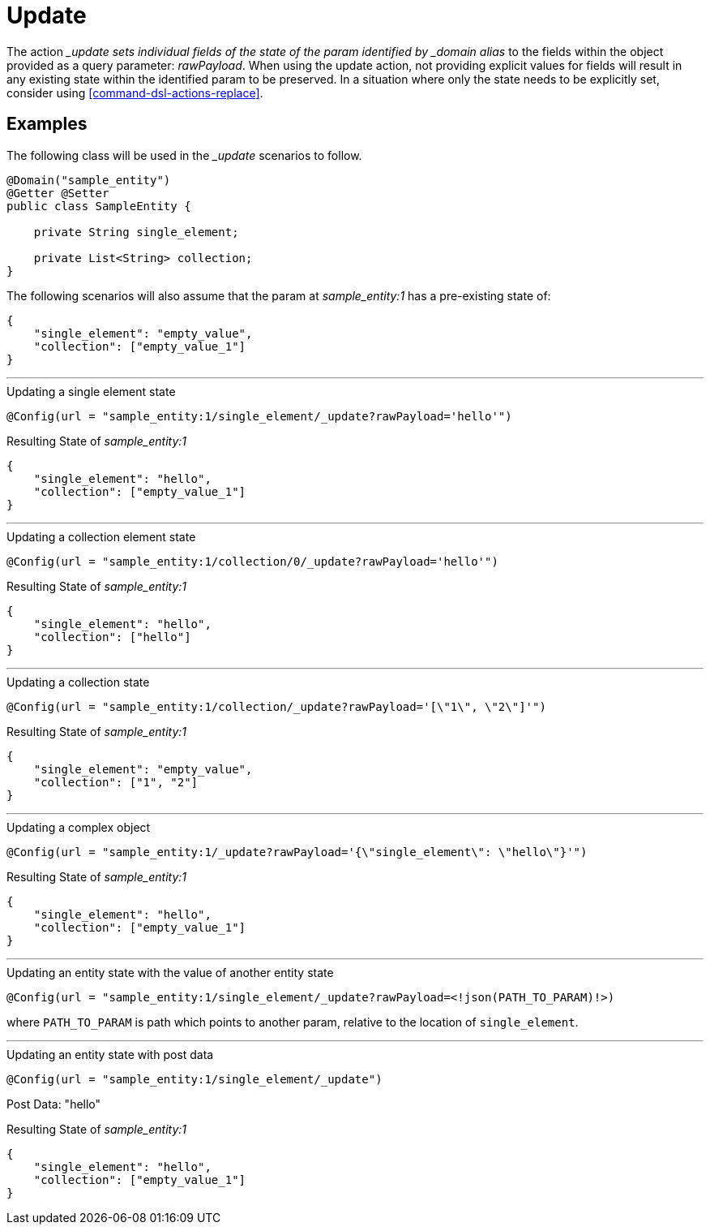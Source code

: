[[command-dsl-actions-update]]
= Update

The action __update sets individual fields of the state of the param identified by _domain alias_ to the fields within the object provided as a query parameter: _rawPayload_. When using the update action, not providing explicit values for fields will result in any existing state within the identified param to be preserved. In a situation where only the state needs to be explicitly set, consider using <<command-dsl-actions-replace>>.

== Examples
The following class will be used in the __update_ scenarios to follow.

[source, java]
----
@Domain("sample_entity")
@Getter @Setter
public class SampleEntity {

    private String single_element;

    private List<String> collection;
}
----

The following scenarios will also assume that the param at _sample_entity:1_ has a pre-existing state of:
[source,json]
----
{
    "single_element": "empty_value",
    "collection": ["empty_value_1"]
}
----

---

.Updating a single element state
`@Config(url = "sample_entity:1/single_element/_update?rawPayload='hello'")`

.Resulting State of _sample_entity:1_
[source,json]
----
{
    "single_element": "hello",
    "collection": ["empty_value_1"]
}
----

---

.Updating a collection element state
`@Config(url = "sample_entity:1/collection/0/_update?rawPayload='hello'")`

.Resulting State of _sample_entity:1_
[source,json]
----
{
    "single_element": "hello",
    "collection": ["hello"]
}
----

---

.Updating a collection state
`@Config(url = "sample_entity:1/collection/_update?rawPayload='[\"1\", \"2\"]'")`

.Resulting State of _sample_entity:1_
[source,json]
----
{
    "single_element": "empty_value",
    "collection": ["1", "2"]
}
----

---

.Updating a complex object
`@Config(url = "sample_entity:1/_update?rawPayload='{\"single_element\": \"hello\"}'")`

.Resulting State of _sample_entity:1_
[source,json]
----
{
    "single_element": "hello",
    "collection": ["empty_value_1"]
}
----

---

.Updating an entity state with the value of another entity state
`@Config(url = "sample_entity:1/single_element/_update?rawPayload=<!json(PATH_TO_PARAM)!>)`

where `PATH_TO_PARAM` is path which points to another param, relative to the location of `single_element`.

---

.Updating an entity state with post data
`@Config(url = "sample_entity:1/single_element/_update")`

Post Data: "hello"

.Resulting State of _sample_entity:1_
[source,json]
----
{
    "single_element": "hello",
    "collection": ["empty_value_1"]
}
----